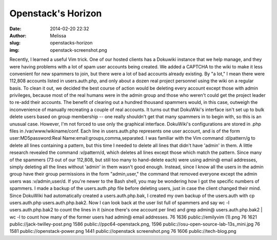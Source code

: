 Openstack's Horizon
###################
:date: 2014-02-20 22:32
:author: Melissa
:slug: openstacks-horizon
:img: openstack-screenshot.png

Recently, I learned a useful Vim trick. One of our hosted clients has a
Dokuwiki instance that we help manage, and they were having problems
with a lot of spam user accounts being created. We added a CAPTCHA to
the wiki to make it less convenient for new spammers to join, but there
were a lot of bad accounts already existing. By "a lot," I mean there
were 112,808 accounts listed in users.auth.php, and only about a dozen
real project personnel using the wiki on a regular basis. To clean it
out, we decided the best course of action would be deleting every
account except those with admin privileges, because most of the real
humans were in the admin group and those who weren't could get the
project leader to re-add their accounts. The benefit of clearing out a
hundred thousand spammers would, in this case, outweigh the
inconvenience of manually recreating a couple of real accounts. It turns
out that DokuWiki's interface isn't set up to bulk delete users based on
group membership -- one really shouldn't get that many spammers in to
begin with, so this is an unusual case. However, I'm not forced to use
only the graphical interface. DokuWiki's configurations are stored in
.php files in /var/www/wikiname/conf. Each line in users.auth.php
represents one user account, and is of the form user:MD5password:Real
Name:email:groups,comma,separated. I was familiar with the Vim command
:d/pattern/g to delete all lines containing a pattern, but this time I
needed to delete all lines that didn't have 'admin' in them. A little
research revealed the command :v/pattern/d, which deletes all lines
except those which match the pattern. Since many of the spammers (73 out
of our 112,808, but still too many to hand-delete each) were using
admin@ email addresses, simply deleting all the lines without 'admin' in
them wasn't good enough. Instead, since I know all the users in the
admin group have their group permissions in the form "admin,user," the
command that removed everyone except the admin users was
:v/admin,user/d. If you're newer to the Bash shell, you may be wondering
how I got the specific numbers of spammers. I made a backup of the
users.auth.php file before deleting users, just in case the client
changed their mind. Since DokuWiki had automatically created a
users.auth.php.bak, I created my own backup of the users.auth with cp
users.auth.php users.auth.php.bak2. Now I can look back at the user list
full of spammers and say wc -l users.auth.php.bak2 to count the lines in
it (since there's one account per line) and grep admin@
users.auth.php.bak2 \| wc -l to count how many of the former users had
admin@ email addresses. 76 1636 public://emilyvim (1).png 76 1621
public://jack-twilley-post.png 1586 public://ppc64-openstack.png, 1596
public://osu-open-source-lab-13s\_mini.jpg 76 1581
public://openstack-power.png 1441 public://openstack screenshot.png 76
1606 public://tech-blog.png


